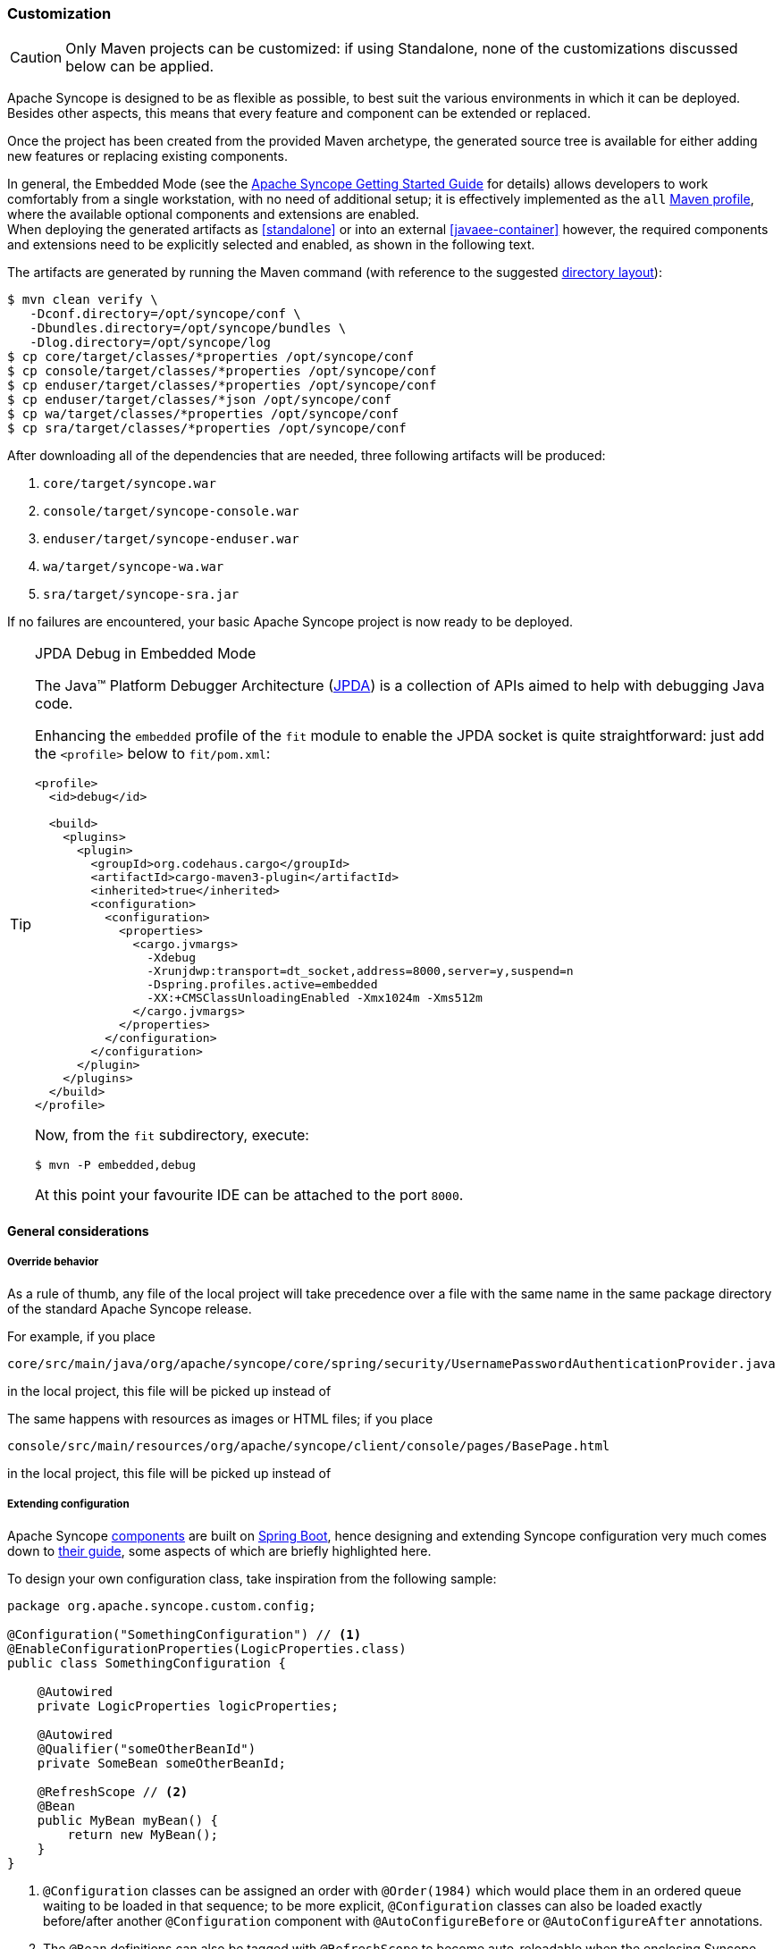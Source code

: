 ﻿//
// Licensed to the Apache Software Foundation (ASF) under one
// or more contributor license agreements.  See the NOTICE file
// distributed with this work for additional information
// regarding copyright ownership.  The ASF licenses this file
// to you under the Apache License, Version 2.0 (the
// "License"); you may not use this file except in compliance
// with the License.  You may obtain a copy of the License at
//
//   http://www.apache.org/licenses/LICENSE-2.0
//
// Unless required by applicable law or agreed to in writing,
// software distributed under the License is distributed on an
// "AS IS" BASIS, WITHOUT WARRANTIES OR CONDITIONS OF ANY
// KIND, either express or implied.  See the License for the
// specific language governing permissions and limitations
// under the License.
//
=== Customization

[CAUTION]
Only Maven projects can be customized: if using Standalone, none of the customizations discussed below can be applied.

Apache Syncope is designed to be as flexible as possible, to best suit the various environments
in which it can be deployed. Besides other aspects, this means that every feature and component can be extended or
replaced.

Once the project has been created from the provided Maven archetype, the generated source tree is available for either
adding new features or replacing existing components.

In general, the Embedded Mode (see the
ifeval::["{backend}" == "html5"]
https://syncope.apache.org/docs/getting-started.html[Apache Syncope Getting Started Guide]
endif::[]
ifeval::["{backend}" == "pdf"]
https://syncope.apache.org/docs/getting-started.pdf[Apache Syncope Getting Started Guide]
endif::[]
for details) allows developers to work comfortably from a single workstation, with no need of additional setup; it is
effectively implemented as the `all`
https://maven.apache.org/guides/introduction/introduction-to-profiles.html[Maven profile^], where the available optional
components and extensions are enabled. +
When deploying the generated artifacts as <<standalone>> or into an external <<javaee-container>> however, the required
components and extensions need to be explicitly selected and enabled, as shown in the following text.

The artifacts are generated by running the Maven command (with reference to the suggested
<<deployment-directories,directory layout>>):

....
$ mvn clean verify \
   -Dconf.directory=/opt/syncope/conf \
   -Dbundles.directory=/opt/syncope/bundles \
   -Dlog.directory=/opt/syncope/log
$ cp core/target/classes/*properties /opt/syncope/conf
$ cp console/target/classes/*properties /opt/syncope/conf
$ cp enduser/target/classes/*properties /opt/syncope/conf
$ cp enduser/target/classes/*json /opt/syncope/conf
$ cp wa/target/classes/*properties /opt/syncope/conf
$ cp sra/target/classes/*properties /opt/syncope/conf
....

After downloading all of the dependencies that are needed, three following artifacts will be produced:

. `core/target/syncope.war`
. `console/target/syncope-console.war`
. `enduser/target/syncope-enduser.war`
. `wa/target/syncope-wa.war`
. `sra/target/syncope-sra.jar`

If no failures are encountered, your basic Apache Syncope project is now ready to be deployed.

[[embedded-debug]]
[TIP]
.JPDA Debug in Embedded Mode
====
The Java™ Platform Debugger Architecture (https://docs.oracle.com/en/java/javase/11/docs/specs/jpda/jpda.html[JPDA^])
is a collection of APIs aimed to help with debugging Java code.

Enhancing the `embedded` profile of the `fit` module to enable the JPDA socket is quite
straightforward: just add the `<profile>` below to `fit/pom.xml`:

[source,xml,subs="verbatim,attributes"]
----
<profile>
  <id>debug</id>

  <build>
    <plugins>
      <plugin>
        <groupId>org.codehaus.cargo</groupId>
        <artifactId>cargo-maven3-plugin</artifactId>
        <inherited>true</inherited>
        <configuration>
          <configuration>
            <properties>
              <cargo.jvmargs>
                -Xdebug
                -Xrunjdwp:transport=dt_socket,address=8000,server=y,suspend=n
                -Dspring.profiles.active=embedded
                -XX:+CMSClassUnloadingEnabled -Xmx1024m -Xms512m
              </cargo.jvmargs>
            </properties>
          </configuration>
        </configuration>
      </plugin>
    </plugins>
  </build>
</profile>
----

Now, from the `fit` subdirectory, execute:

[source,bash]
$ mvn -P embedded,debug

At this point your favourite IDE can be attached to the port `8000`.
====

[[customization-general]]
==== General considerations

===== Override behavior
As a rule of thumb, any file of the local project will take precedence over a file with the same name in the same
package directory of the standard Apache Syncope release.

For example, if you place

 core/src/main/java/org/apache/syncope/core/spring/security/UsernamePasswordAuthenticationProvider.java

in the local project, this file will be picked up instead of
ifeval::["{snapshotOrRelease}" == "release"]
https://github.com/apache/syncope/blob/syncope-{docVersion}/core/spring/src/main/java/org/apache/syncope/core/spring/security/UsernamePasswordAuthenticationProvider.java[UsernamePasswordAuthenticationProvider^].
endif::[]
ifeval::["{snapshotOrRelease}" == "snapshot"]
https://github.com/apache/syncope/blob/master/core/spring/src/main/java/org/apache/syncope/core/spring/security/UsernamePasswordAuthenticationProvider.java[UsernamePasswordAuthenticationProvider^].
endif::[]

The same happens with resources as images or HTML files; if you place

 console/src/main/resources/org/apache/syncope/client/console/pages/BasePage.html

in the local project, this file will be picked up instead of
ifeval::["{snapshotOrRelease}" == "release"]
https://github.com/apache/syncope/blob/syncope-{docVersion}/client/idrepo/console/src/main/resources/org/apache/syncope/client/console/pages/BasePage.html[BasePage.html^].
endif::[]
ifeval::["{snapshotOrRelease}" == "snapshot"]
https://github.com/apache/syncope/blob/master/client/idrepo/console/src/main/resources/org/apache/syncope/client/console/pages/BasePage.html[BasePage.html^].
endif::[]

===== Extending configuration
Apache Syncope <<architecture,components>> are built on https://spring.io/projects/spring-boot[Spring Boot^],
hence designing and extending Syncope configuration very much comes down to
https://docs.spring.io/spring-boot/docs/current/reference/html/[their guide^], some aspects of which are briefly
highlighted here.

To design your own configuration class, take inspiration from the following sample:

[source,java]
----
package org.apache.syncope.custom.config;

@Configuration("SomethingConfiguration") // <1>
@EnableConfigurationProperties(LogicProperties.class)
public class SomethingConfiguration {

    @Autowired
    private LogicProperties logicProperties;

    @Autowired
    @Qualifier("someOtherBeanId")
    private SomeBean someOtherBeanId;

    @RefreshScope // <2>
    @Bean
    public MyBean myBean() {
        return new MyBean();
    }
} 
----
<1> `@Configuration` classes can be assigned an order with `@Order(1984)` which would place them in an ordered queue
waiting to be loaded in that sequence; to be more explicit, `@Configuration` classes can also be loaded exactly
before/after another `@Configuration` component with `@AutoConfigureBefore` or `@AutoConfigureAfter` annotations.
<2> The `@Bean` definitions can also be tagged with `@RefreshScope` to become auto-reloadable when the enclosing
Syncope componet context is refreshed as a result of an external property change.

In order to register your own configuration class, create a file named

----
<component>/src/main/resources/META-INF/spring.factories
----

with content

----
org.springframework.boot.autoconfigure.EnableAutoConfiguration=org.apache.syncope.custom.config.SomethingConfiguration
----

What if you needed to override the definition of a Syncope-provided bean and replace it entirely with your own? +
Most component/bean definitions are registered with some form of `@Conditional` tag that indicates to the bootstrapping
process to ignore their creation, if a bean definition with the same id is already defined. This means you can create
your own configuration class, register it and the design a `@Bean` definition only to have the context utilize yours
rather than what ships with Syncope by default.

[TIP]
.Bean Names
To correctly define a conditional Bean, you generally need to make sure your own bean definition is created using the
same name or identifier as its original equivalent. It is impractical and certainly overwheling to document all runtime
bean definitions and their identifiers. So, you will need to study the Syncope codebase to find the correct
onfiguration classes and bean defnitions to note their name.

===== Deployment directories
Apache Syncope needs three base directories to be defined:

* bundles - where the <<connector-bundles,connector bundles>> are stored;
* log - where all the system logs are written;
* conf - where configuration files are located.

[WARNING]
The `bundles` directory should only contain connector bundle JAR files. +
The presence of any other file might cause the unavailability of any connector bundle in Apache Syncope.

For reference, the suggested directory layout can be created as follows:

....
$ mkdir /opt/syncope
$ mkdir /opt/syncope/bundles
$ mkdir /opt/syncope/log
$ mkdir /opt/syncope/conf
....

[TIP]
====
The `conf` directory must be configured for deployment, following Spring Boot's
https://docs.spring.io/spring-boot/docs/current/reference/html/features.html#features.external-config[Externalized Configuration^]
settings; with above reference:

* <<standalone>>: `--spring.config.location=/opt/syncope/conf/`
* <<javaee-container>>: `-Dspring.config.location=/opt/syncope/conf/`
====

[[customization-core]]
==== Core

[CAUTION]
When providing custom Java classes implementing the defined interfaces or extending the existing
implementations, their package *must* be rooted under `org.apache.syncope.core`, otherwise they will not be available
at runtime.

Besides replacing existing classes as explained <<override-behavior,above>>, new <<implementations,implementations>> can
be provided - in the source tree under `core/src/main/java` when Java or via REST services if Groovy - for the following
components:

* <<propagationactions,propagation>>, <<pushactions,push>>, <<pullactions,pull>> and <<logicactions,logic>> actions
* <<push-correlation-rules,push>> / <<pull-correlation-rules,pull>> correlation rules
* <<pull-mode,reconciliation filter builders>>
* <<tasks-custom,custom tasks>>
* <<reportlets,reportlets>>
* <<account-rules,account>> and <<password-rules,password>> rules for policies
* <<plain,plain schema validators>>
* <<mapping,mapping item transformers>>
* <<virtual-attribute-cache,virtual attribute cache>>
* <<workflow-adapters,workflow adapters>>
* <<provisioning-managers,provisioning managers>>
* <<notifications,notification recipient providers>>
* <<jwtssoprovider,JWT SSO providers>>
* <<audit-appenders, audit appenders>>

[discrete]
===== Customize OpenJPA settings

Apache OpenJPA is at the core of the <<persistence,persistence>> layer; its configuration can be tweaked under several
aspects - including http://openjpa.apache.org/builds/3.1.2/apache-openjpa/docs/ref_guide_caching.html[caching^] for
example, to best suit the various environments.

The main configuration classes are:

ifeval::["{snapshotOrRelease}" == "release"]
* https://github.com/apache/syncope/blob/syncope-{docVersion}/core/persistence-jpa/src/main/java/org/apache/syncope/core/persistence/jpa/PersistenceContext.java[PersistenceContext^]
endif::[]
ifeval::["{snapshotOrRelease}" == "snapshot"]
* https://github.com/apache/syncope/blob/master/core/persistence-jpa/src/main/java/org/apache/syncope/core/persistence/jpa/PersistenceContext.java[PersistenceContext^]
endif::[]
ifeval::["{snapshotOrRelease}" == "release"]
* https://github.com/apache/syncope/blob/syncope-{docVersion}/core/persistence-jpa/src/main/java/org/apache/syncope/core/persistence/jpa/MasterDomain.java[MasterDomain^]
endif::[]
ifeval::["{snapshotOrRelease}" == "snapshot"]
* https://github.com/apache/syncope/blob/master/core/persistence-jpa/src/main/java/org/apache/syncope/core/persistence/jpa/MasterDomain.java[MasterDomain^]
endif::[]
ifeval::["{snapshotOrRelease}" == "release"]
* https://github.com/apache/syncope/blob/syncope-{docVersion}/core/persistence-jpa/src/main/java/org/apache/syncope/core/persistence/jpa/DomainConfFactory.java[DomainConfFactory^]
endif::[]
ifeval::["{snapshotOrRelease}" == "snapshot"]
* https://github.com/apache/syncope/blob/master/core/persistence-jpa/src/main/java/org/apache/syncope/core/persistence/jpa/DomainConfFactory.java[DomainConfFactory^]
endif::[]

The `@Bean` declarations from these classes can be customized as explained <<extending-configuration,above>>.

[discrete]
===== Enable the <<flowable-user-workflow-adapter>>

Add the following dependency to `core/pom.xml`:

[source,xml,subs="verbatim,attributes"]
----
<dependency>
  <groupId>org.apache.syncope.ext.flowable</groupId>
  <artifactId>syncope-ext-flowable-rest-cxf</artifactId>
  <version>${syncope.version}</version>
</dependency>
----

[discrete]
===== Enable the <<apache-camel-provisioning-manager>>

Add the following dependencies to `core/pom.xml`:

[source,xml,subs="verbatim,attributes"]
----
<dependency>
  <groupId>org.apache.syncope.ext.camel</groupId>
  <artifactId>syncope-ext-camel-rest-cxf</artifactId>
  <version>${syncope.version}</version>
</dependency>
<dependency>
  <groupId>org.apache.syncope.ext.camel</groupId>
  <artifactId>syncope-ext-camel-persistence-jpa</artifactId>
  <version>${syncope.version}</version>
</dependency>
<dependency>
  <groupId>org.apache.syncope.ext.camel</groupId>
  <artifactId>syncope-ext-camel-provisioning</artifactId>
  <version>${syncope.version}</version>
</dependency>
----

[discrete]
===== Enable the <<saml2sp4ui>> extension

Add the following dependencies to `core/pom.xml`:

[source,xml,subs="verbatim,attributes"]
----
<dependency>
  <groupId>org.apache.syncope.ext.saml2sp4ui</groupId>
  <artifactId>syncope-ext-saml2sp4ui-rest-cxf</artifactId>
  <version>${syncope.version}</version>
</dependency>
<dependency>
  <groupId>org.apache.syncope.ext.saml2sp4ui</groupId>
  <artifactId>syncope-ext-saml2sp4ui-persistence-jpa</artifactId>
  <version>${syncope.version}</version>
</dependency>
----

Setup a <<keystore,keystore>> and place it under the <<properties-files-location,configuration directory>>, then take
the properties from `core/src/test/resources/core-all.properties` into your configuration and review accordingly.

[discrete]
===== Enable the <<oidcc4ui>> extension

Add the following dependencies to `core/pom.xml`:

[source,xml,subs="verbatim,attributes"]
----
<dependency>
  <groupId>org.apache.syncope.ext.oidcc4ui</groupId>
  <artifactId>syncope-ext-oidcc4ui-rest-cxf</artifactId>
  <version>${syncope.version}</version>
</dependency>
<dependency>
  <groupId>org.apache.syncope.ext.oidcc4ui</groupId>
  <artifactId>syncope-ext-oidcc4ui-persistence-jpa</artifactId>
  <version>${syncope.version}</version>
</dependency>
----

[discrete]
===== Enable the <<elasticsearch>> extension

Add the following dependencies to `core/pom.xml`:

[source,xml,subs="verbatim,attributes"]
----
<dependency>
  <groupId>org.apache.syncope.ext.elasticsearch</groupId>
  <artifactId>syncope-ext-elasticsearch-provisioning-java</artifactId>
  <version>${syncope.version}</version>
</dependency>
<dependency>
  <groupId>org.apache.syncope.ext.elasticsearch</groupId>
  <artifactId>syncope-ext-elasticsearch-persistence-jpa</artifactId>
  <version>${syncope.version}</version>
</dependency>
----

If needed, customize the `@Bean` declarations from
ifeval::["{snapshotOrRelease}" == "release"]
https://github.com/apache/syncope/blob/syncope-{docVersion}/ext/elasticsearch/client-elasticsearch/src/main/java/org/apache/syncope/ext/elasticsearch/client/ElasticsearchClientContext.java[ElasticsearchClientContext^]
endif::[]
ifeval::["{snapshotOrRelease}" == "snapshot"]
https://github.com/apache/syncope/blob/master/ext/elasticsearch/client-elasticsearch/src/main/java/org/apache/syncope/ext/elasticsearch/client/ElasticsearchClientContext.java[ElasticsearchClientContext^]
endif::[]
as explained <<extending-configuration,above>>.

It is also required to initialize the Elasticsearch indexes: add a new Java <<implementations,implementation>> for
`TASKJOB_DELEGATE` and use `org.apache.syncope.core.provisioning.java.job.ElasticsearchReindex` as class. +
Then, create a new <<tasks-custom, custom task>>, select the implementation just created as job delegate and execute it.

[TIP]
The `org.apache.syncope.core.provisioning.java.job.ElasticsearchReindex` custom task created above is not meant for
scheduled execution; rather, it can be run every time you want to blank and re-create the Elasticsearch indexes
starting from Syncope's users, groups and any objects.

[discrete]
===== Enable the <<SCIM>> extension

Add the following dependencies to `core/pom.xml`:

[source,xml,subs="verbatim,attributes"]
----
<dependency>
  <groupId>org.apache.syncope.ext.scimv2</groupId>
  <artifactId>syncope-ext-scimv2-rest-cxf</artifactId>
  <version>${syncope.version}</version>
</dependency>
<dependency>
  <groupId>org.apache.syncope.ext.scimv2</groupId>
  <artifactId>syncope-ext-scimv2-scim-rest-cxf</artifactId>
  <version>${syncope.version}</version>
</dependency>
----

[discrete]
===== New REST endpoints
Adding a new REST endpoint involves several operations:

. create - in an extension's `rest-api` module or under `common` otherwise - a Java interface with package
`org.apache.syncope.common.rest.api.service` and proper JAX-RS annotations; check
ifeval::["{snapshotOrRelease}" == "release"]
https://github.com/apache/syncope/blob/syncope-{docVersion}/ext/camel/rest-api/src/main/java/org/apache/syncope/common/rest/api/service/CamelRouteService.java[CamelRouteService^]
endif::[]
ifeval::["{snapshotOrRelease}" == "snapshot"]
https://github.com/apache/syncope/blob/master/ext/camel/rest-api/src/main/java/org/apache/syncope/common/rest/api/service/CamelRouteService.java[CamelRouteService^]
endif::[]
for reference;
. if needed, define supporting payload objects - in an extension's `common-lib` module or under `common` otherwise;
check
ifeval::["{snapshotOrRelease}" == "release"]
https://github.com/apache/syncope/blob/syncope-{docVersion}/ext/camel/common-lib/src/main/java/org/apache/syncope/common/lib/to/CamelRouteTO.java[CamelRouteTO^]
endif::[]
ifeval::["{snapshotOrRelease}" == "snapshot"]
https://github.com/apache/syncope/blob/master/ext/camel/common-lib/src/main/java/org/apache/syncope/common/lib/to/CamelRouteTO.java[CamelRouteTO^]
endif::[]
for reference;
. implement - in an extension's `rest-cxf` module or under `core` otherwise -  the interface defined above in a Java
class with package `org.apache.syncope.core.rest.cxf.service`; check
ifeval::["{snapshotOrRelease}" == "release"]
https://github.com/apache/syncope/blob/syncope-{docVersion}/ext/camel/rest-cxf/src/main/java/org/apache/syncope/core/rest/cxf/service/CamelRouteServiceImpl.java[CamelRouteServiceImpl^]
endif::[]
ifeval::["{snapshotOrRelease}" == "snapshot"]
https://github.com/apache/syncope/blob/master/ext/camel/rest-cxf/src/main/java/org/apache/syncope/core/rest/cxf/service/CamelRouteServiceImpl.java[CamelRouteServiceImpl^]
endif::[]
for reference.

By following such conventions, the new REST endpoint will be automatically picked up alongside the default services.

[[customization-console]]
==== Console

[CAUTION]
When providing custom Java classes implementing the defined interfaces or extending the existing
implementations, their package *must* be rooted under `org.apache.syncope.client.console`, otherwise they will not be
available at runtime.

[discrete]
===== Enable the <<flowable-user-workflow-adapter>>

Add the following dependency to `console/pom.xml`:

[source,xml,subs="verbatim,attributes"]
----
<dependency>
  <groupId>org.apache.syncope.ext.flowable</groupId>
  <artifactId>syncope-ext-flowable-client-console</artifactId>
  <version>${syncope.version}</version>
</dependency>
----

[discrete]
===== Enable the <<apache-camel-provisioning-manager>>

Add the following dependency to `console/pom.xml`:

[source,xml,subs="verbatim,attributes"]
----
<dependency>
  <groupId>org.apache.syncope.ext.camel</groupId>
  <artifactId>syncope-ext-camel-client-console</artifactId>
  <version>${syncope.version}</version>
</dependency> 
----

[discrete]
===== Enable the <<saml2sp4ui>> extension

Add the following dependencies to `console/pom.xml`:

[source,xml,subs="verbatim,attributes"]
----
<dependency>
  <groupId>org.apache.syncope.ext.saml2sp4ui</groupId>
  <artifactId>syncope-ext-saml2sp4ui-client-console</artifactId>
  <version>${syncope.version}</version>
</dependency>
----

[discrete]
===== Enable the <<oidcc4ui>> extension

Add the following dependencies to `console/pom.xml`:

[source,xml,subs="verbatim,attributes"]
----
<dependency>
  <groupId>org.apache.syncope.ext.oidcc4ui</groupId>
  <artifactId>syncope-ext-oidcc4ui-client-console</artifactId>
  <version>${syncope.version}</version>
</dependency>
----

[discrete]
===== Enable the <<SCIM>> extension

Add the following dependencies to `console/pom.xml`:

[source,xml,subs="verbatim,attributes"]
----
<dependency>
  <groupId>org.apache.syncope.ext.scimv2</groupId>
  <artifactId>syncope-ext-scimv2-client-console</artifactId>
  <version>${syncope.version}</version>
</dependency>
----

[[customization-enduser]]
==== Enduser

[CAUTION]
When providing custom Java classes implementing the defined interfaces or extending the existing
implementations, their package *must* be rooted under `org.apache.syncope.client.enduser`, otherwise they will not be
available at runtime.

[discrete]
===== Enable the <<flowable-user-workflow-adapter>>

Add the following dependency to `enduser/pom.xml`:

[source,xml,subs="verbatim,attributes"]
----
<dependency>
  <groupId>org.apache.syncope.ext.flowable</groupId>
  <artifactId>syncope-ext-flowable-client-enduser</artifactId>
  <version>${syncope.version}</version>
</dependency>
----

[discrete]
===== Enable the <<saml2sp4ui>> extension

Add the following dependencies to `enduser/pom.xml`:

[source,xml,subs="verbatim,attributes"]
----
<dependency>
  <groupId>org.apache.syncope.ext.saml2sp4ui</groupId>
  <artifactId>syncope-ext-saml2sp4ui-client-enduser</artifactId>
  <version>${syncope.version}</version>
</dependency>
----

[discrete]
===== Enable the <<oidcc4ui>> extension

Add the following dependencies to `enduser/pom.xml`:

[source,xml,subs="verbatim,attributes"]
----
<dependency>
  <groupId>org.apache.syncope.ext.oidcc4ui</groupId>
  <artifactId>syncope-ext-oidcc4ui-client-enduser</artifactId>
  <version>${syncope.version}</version>
</dependency>
----

[[customization-enduser-form]]
===== Form customization

The <<enduser-application>> allows to customize the form in order to:

* hide / show attributes
* set attributes read-only for users
* provide default value(s)

Under the `enduser/src/main/resources` directory, the `customFormLayout.json` file is available, allowing to configure
form customization.

[[customization-wa]]
==== WA

[CAUTION]
When providing custom Java classes implementing the defined interfaces or extending the existing
implementations, their package *must* be rooted under `org.apache.syncope.wa`, otherwise they will not be
available at runtime.

[[customization-sra]]
==== SRA

[CAUTION]
When providing custom Java classes implementing the defined interfaces or extending the existing
implementations, their package *must* be rooted under `org.apache.syncope.sra`, otherwise they will not be
available at runtime.

[[customization-extensions]]
==== Extensions

<<extensions>> can be part of a local project, to encapsulate special features which are specific to a given deployment.

For example, the http://www.chorevolution.eu/[CHOReVOLUTION^] IdM - based on Apache Syncope - provides
https://gitlab.ow2.org/chorevolution/syncope/tree/master/ext/choreography[an extension^]
for managing via the <<core>> and visualizing via the <<admin-console-component>> the running choreography instances.
